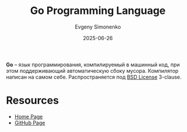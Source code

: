 :PROPERTIES:
:ID:       b7c17b5d-7186-4ba4-8046-4b4a36045e07
:END:
#+TITLE: Go Programming Language
#+AUTHOR: Evgeny Simonenko
#+LANGUAGE: Russian
#+LICENSE: CC BY-SA 4.0
#+DATE: 2025-06-26
#+FILETAGS: :programming-languages:

*Go* -- язык программирования, компилируемый в машинный код, при этом поддерживающий автоматическую сбоку мусора. Компилятор написан на самом себе. Распространяется под [[id:39a52314-606c-4bce-9563-ae2bbf86bb9e][BSD License]] 3-clause.

* Resources

- [[https://go.dev/][Home Page]]
- [[https://github.com/golang/go][GitHub Page]]
